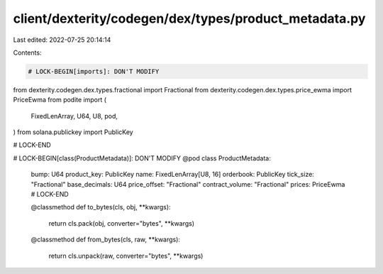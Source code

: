 client/dexterity/codegen/dex/types/product_metadata.py
======================================================

Last edited: 2022-07-25 20:14:14

Contents:

.. code-block:: py

    # LOCK-BEGIN[imports]: DON'T MODIFY
from dexterity.codegen.dex.types.fractional import Fractional
from dexterity.codegen.dex.types.price_ewma import PriceEwma
from podite import (
    FixedLenArray,
    U64,
    U8,
    pod,
)
from solana.publickey import PublicKey

# LOCK-END


# LOCK-BEGIN[class(ProductMetadata)]: DON'T MODIFY
@pod
class ProductMetadata:
    bump: U64
    product_key: PublicKey
    name: FixedLenArray[U8, 16]
    orderbook: PublicKey
    tick_size: "Fractional"
    base_decimals: U64
    price_offset: "Fractional"
    contract_volume: "Fractional"
    prices: PriceEwma
    # LOCK-END

    @classmethod
    def to_bytes(cls, obj, **kwargs):
        return cls.pack(obj, converter="bytes", **kwargs)

    @classmethod
    def from_bytes(cls, raw, **kwargs):
        return cls.unpack(raw, converter="bytes", **kwargs)


